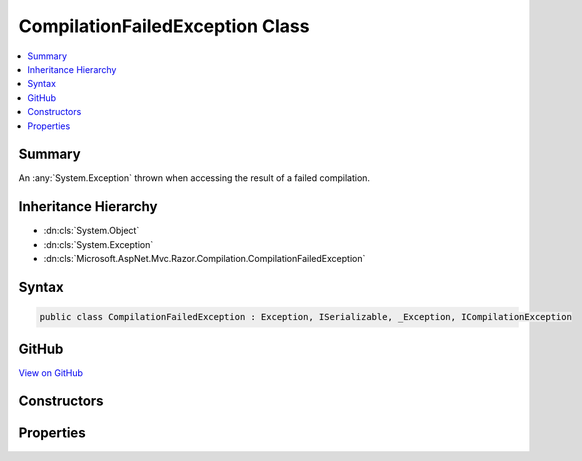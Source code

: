 

CompilationFailedException Class
================================



.. contents:: 
   :local:



Summary
-------

An :any:`System.Exception` thrown when accessing the result of a failed compilation.





Inheritance Hierarchy
---------------------


* :dn:cls:`System.Object`
* :dn:cls:`System.Exception`
* :dn:cls:`Microsoft.AspNet.Mvc.Razor.Compilation.CompilationFailedException`








Syntax
------

.. code-block:: csharp

   public class CompilationFailedException : Exception, ISerializable, _Exception, ICompilationException





GitHub
------

`View on GitHub <https://github.com/aspnet/apidocs/blob/master/aspnet/mvc/src/Microsoft.AspNet.Mvc.Razor/Compilation/CompilationFailedException.cs>`_





.. dn:class:: Microsoft.AspNet.Mvc.Razor.Compilation.CompilationFailedException

Constructors
------------

.. dn:class:: Microsoft.AspNet.Mvc.Razor.Compilation.CompilationFailedException
    :noindex:
    :hidden:

    
    .. dn:constructor:: Microsoft.AspNet.Mvc.Razor.Compilation.CompilationFailedException.CompilationFailedException(System.Collections.Generic.IEnumerable<Microsoft.Dnx.Compilation.CompilationFailure>)
    
        
    
        Instantiates a new instance of :any:`Microsoft.AspNet.Mvc.Razor.Compilation.CompilationFailedException`\.
    
        
        
        
        :param compilationFailures: s containing
            details of the compilation failure.
        
        :type compilationFailures: System.Collections.Generic.IEnumerable{Microsoft.Dnx.Compilation.CompilationFailure}
    
        
        .. code-block:: csharp
    
           public CompilationFailedException(IEnumerable<CompilationFailure> compilationFailures)
    

Properties
----------

.. dn:class:: Microsoft.AspNet.Mvc.Razor.Compilation.CompilationFailedException
    :noindex:
    :hidden:

    
    .. dn:property:: Microsoft.AspNet.Mvc.Razor.Compilation.CompilationFailedException.CompilationFailures
    
        
        :rtype: System.Collections.Generic.IEnumerable{Microsoft.Dnx.Compilation.CompilationFailure}
    
        
        .. code-block:: csharp
    
           public IEnumerable<CompilationFailure> CompilationFailures { get; }
    

